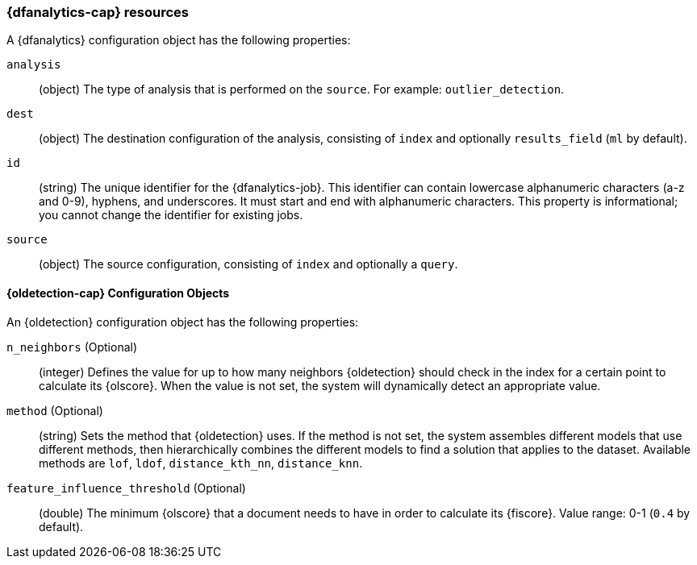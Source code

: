 [role="xpack"]
[testenv="platinum"]
[[ml-dfanalytics-resources]]
=== {dfanalytics-cap} resources

A {dfanalytics} configuration object has the following properties:

`analysis`::
  (object) The type of analysis that is performed on the `source`. For example: 
  `outlier_detection`.

`dest`::
  (object) The destination configuration of the analysis, consisting of `index` 
  and optionally `results_field` (`ml` by default). 

`id`::
  (string) The unique identifier for the {dfanalytics-job}. This identifier can 
  contain lowercase alphanumeric characters (a-z and 0-9), hyphens, and 
  underscores. It must start and end with alphanumeric characters. This property 
  is informational; you cannot change the identifier for existing jobs.

`source`::
  (object) The source configuration, consisting of `index` and optionally a 
  `query`.


[float]
[[oldetection-resources]]
==== {oldetection-cap} Configuration Objects 

An {oldetection} configuration object has the following properties:

`n_neighbors` (Optional)::
  (integer) Defines the value for up to how many neighbors 
  {oldetection} should check in the index for a certain point to calculate its 
  {olscore}. When the value is not set, the system will dynamically detect an 
  appropriate value.

`method` (Optional)::
  (string) Sets the method that {oldetection} uses. If the method is 
  not set, the system assembles different models that use different methods, 
  then hierarchically combines the different models to find a solution that 
  applies to the dataset. Available methods are `lof`, `ldof`, `distance_kth_nn`, 
  `distance_knn`.

`feature_influence_threshold` (Optional):: 
  (double) The minimum {olscore} that a document needs to have in order to 
  calculate its {fiscore}. 
  Value range: 0-1 (`0.4` by default).